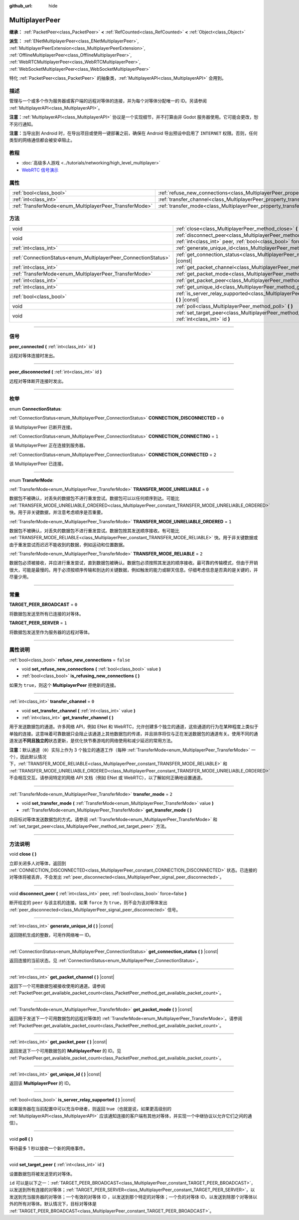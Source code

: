 :github_url: hide

.. DO NOT EDIT THIS FILE!!!
.. Generated automatically from Godot engine sources.
.. Generator: https://github.com/godotengine/godot/tree/master/doc/tools/make_rst.py.
.. XML source: https://github.com/godotengine/godot/tree/master/doc/classes/MultiplayerPeer.xml.

.. _class_MultiplayerPeer:

MultiplayerPeer
===============

**继承：** :ref:`PacketPeer<class_PacketPeer>` **<** :ref:`RefCounted<class_RefCounted>` **<** :ref:`Object<class_Object>`

**派生：** :ref:`ENetMultiplayerPeer<class_ENetMultiplayerPeer>`, :ref:`MultiplayerPeerExtension<class_MultiplayerPeerExtension>`, :ref:`OfflineMultiplayerPeer<class_OfflineMultiplayerPeer>`, :ref:`WebRTCMultiplayerPeer<class_WebRTCMultiplayerPeer>`, :ref:`WebSocketMultiplayerPeer<class_WebSocketMultiplayerPeer>`

特化 :ref:`PacketPeer<class_PacketPeer>` 的抽象类，\ :ref:`MultiplayerAPI<class_MultiplayerAPI>` 会用到。

.. rst-class:: classref-introduction-group

描述
----

管理与一个或多个作为服务器或客户端的远程对等体的连接，并为每个对等体分配唯一的 ID。另请参阅 :ref:`MultiplayerAPI<class_MultiplayerAPI>`\ 。

\ **注意：**\ :ref:`MultiplayerAPI<class_MultiplayerAPI>` 协议是一个实现细节，并不打算由非 Godot 服务器使用。它可能会更改，恕不另行通知。

\ **注意：**\ 当导出到 Android 时，在导出项目或使用一键部署之前，确保在 Android 导出预设中启用了 ``INTERNET`` 权限。否则，任何类型的网络通信都会被安卓阻止。

.. rst-class:: classref-introduction-group

教程
----

- :doc:`高级多人游戏 <../tutorials/networking/high_level_multiplayer>`

- `WebRTC 信号演示 <https://godotengine.org/asset-library/asset/537>`__

.. rst-class:: classref-reftable-group

属性
----

.. table::
   :widths: auto

   +--------------------------------------------------------+--------------------------------------------------------------------------------------+-----------+
   | :ref:`bool<class_bool>`                                | :ref:`refuse_new_connections<class_MultiplayerPeer_property_refuse_new_connections>` | ``false`` |
   +--------------------------------------------------------+--------------------------------------------------------------------------------------+-----------+
   | :ref:`int<class_int>`                                  | :ref:`transfer_channel<class_MultiplayerPeer_property_transfer_channel>`             | ``0``     |
   +--------------------------------------------------------+--------------------------------------------------------------------------------------+-----------+
   | :ref:`TransferMode<enum_MultiplayerPeer_TransferMode>` | :ref:`transfer_mode<class_MultiplayerPeer_property_transfer_mode>`                   | ``2``     |
   +--------------------------------------------------------+--------------------------------------------------------------------------------------+-----------+

.. rst-class:: classref-reftable-group

方法
----

.. table::
   :widths: auto

   +----------------------------------------------------------------+--------------------------------------------------------------------------------------------------------------------------------------------------+
   | void                                                           | :ref:`close<class_MultiplayerPeer_method_close>` **(** **)**                                                                                     |
   +----------------------------------------------------------------+--------------------------------------------------------------------------------------------------------------------------------------------------+
   | void                                                           | :ref:`disconnect_peer<class_MultiplayerPeer_method_disconnect_peer>` **(** :ref:`int<class_int>` peer, :ref:`bool<class_bool>` force=false **)** |
   +----------------------------------------------------------------+--------------------------------------------------------------------------------------------------------------------------------------------------+
   | :ref:`int<class_int>`                                          | :ref:`generate_unique_id<class_MultiplayerPeer_method_generate_unique_id>` **(** **)** |const|                                                   |
   +----------------------------------------------------------------+--------------------------------------------------------------------------------------------------------------------------------------------------+
   | :ref:`ConnectionStatus<enum_MultiplayerPeer_ConnectionStatus>` | :ref:`get_connection_status<class_MultiplayerPeer_method_get_connection_status>` **(** **)** |const|                                             |
   +----------------------------------------------------------------+--------------------------------------------------------------------------------------------------------------------------------------------------+
   | :ref:`int<class_int>`                                          | :ref:`get_packet_channel<class_MultiplayerPeer_method_get_packet_channel>` **(** **)** |const|                                                   |
   +----------------------------------------------------------------+--------------------------------------------------------------------------------------------------------------------------------------------------+
   | :ref:`TransferMode<enum_MultiplayerPeer_TransferMode>`         | :ref:`get_packet_mode<class_MultiplayerPeer_method_get_packet_mode>` **(** **)** |const|                                                         |
   +----------------------------------------------------------------+--------------------------------------------------------------------------------------------------------------------------------------------------+
   | :ref:`int<class_int>`                                          | :ref:`get_packet_peer<class_MultiplayerPeer_method_get_packet_peer>` **(** **)** |const|                                                         |
   +----------------------------------------------------------------+--------------------------------------------------------------------------------------------------------------------------------------------------+
   | :ref:`int<class_int>`                                          | :ref:`get_unique_id<class_MultiplayerPeer_method_get_unique_id>` **(** **)** |const|                                                             |
   +----------------------------------------------------------------+--------------------------------------------------------------------------------------------------------------------------------------------------+
   | :ref:`bool<class_bool>`                                        | :ref:`is_server_relay_supported<class_MultiplayerPeer_method_is_server_relay_supported>` **(** **)** |const|                                     |
   +----------------------------------------------------------------+--------------------------------------------------------------------------------------------------------------------------------------------------+
   | void                                                           | :ref:`poll<class_MultiplayerPeer_method_poll>` **(** **)**                                                                                       |
   +----------------------------------------------------------------+--------------------------------------------------------------------------------------------------------------------------------------------------+
   | void                                                           | :ref:`set_target_peer<class_MultiplayerPeer_method_set_target_peer>` **(** :ref:`int<class_int>` id **)**                                        |
   +----------------------------------------------------------------+--------------------------------------------------------------------------------------------------------------------------------------------------+

.. rst-class:: classref-section-separator

----

.. rst-class:: classref-descriptions-group

信号
----

.. _class_MultiplayerPeer_signal_peer_connected:

.. rst-class:: classref-signal

**peer_connected** **(** :ref:`int<class_int>` id **)**

远程对等体连接时发出。

.. rst-class:: classref-item-separator

----

.. _class_MultiplayerPeer_signal_peer_disconnected:

.. rst-class:: classref-signal

**peer_disconnected** **(** :ref:`int<class_int>` id **)**

远程对等体断开连接时发出。

.. rst-class:: classref-section-separator

----

.. rst-class:: classref-descriptions-group

枚举
----

.. _enum_MultiplayerPeer_ConnectionStatus:

.. rst-class:: classref-enumeration

enum **ConnectionStatus**:

.. _class_MultiplayerPeer_constant_CONNECTION_DISCONNECTED:

.. rst-class:: classref-enumeration-constant

:ref:`ConnectionStatus<enum_MultiplayerPeer_ConnectionStatus>` **CONNECTION_DISCONNECTED** = ``0``

该 MultiplayerPeer 已断开连接。

.. _class_MultiplayerPeer_constant_CONNECTION_CONNECTING:

.. rst-class:: classref-enumeration-constant

:ref:`ConnectionStatus<enum_MultiplayerPeer_ConnectionStatus>` **CONNECTION_CONNECTING** = ``1``

该 MultiplayerPeer 正在连接到服务器。

.. _class_MultiplayerPeer_constant_CONNECTION_CONNECTED:

.. rst-class:: classref-enumeration-constant

:ref:`ConnectionStatus<enum_MultiplayerPeer_ConnectionStatus>` **CONNECTION_CONNECTED** = ``2``

该 MultiplayerPeer 已连接。

.. rst-class:: classref-item-separator

----

.. _enum_MultiplayerPeer_TransferMode:

.. rst-class:: classref-enumeration

enum **TransferMode**:

.. _class_MultiplayerPeer_constant_TRANSFER_MODE_UNRELIABLE:

.. rst-class:: classref-enumeration-constant

:ref:`TransferMode<enum_MultiplayerPeer_TransferMode>` **TRANSFER_MODE_UNRELIABLE** = ``0``

数据包不被确认，对丢失的数据包不进行重发尝试。数据包可以以任何顺序到达。可能比 :ref:`TRANSFER_MODE_UNRELIABLE_ORDERED<class_MultiplayerPeer_constant_TRANSFER_MODE_UNRELIABLE_ORDERED>` 快。用于非关键数据，并注意考虑顺序是否重要。

.. _class_MultiplayerPeer_constant_TRANSFER_MODE_UNRELIABLE_ORDERED:

.. rst-class:: classref-enumeration-constant

:ref:`TransferMode<enum_MultiplayerPeer_TransferMode>` **TRANSFER_MODE_UNRELIABLE_ORDERED** = ``1``

数据包不被确认，对丢失的数据包不进行重发尝试。数据包按其发送顺序接收。有可能比 :ref:`TRANSFER_MODE_RELIABLE<class_MultiplayerPeer_constant_TRANSFER_MODE_RELIABLE>` 快。用于非关键数据或由于重发尝试而迟迟不能收到的数据，例如运动和位置数据。

.. _class_MultiplayerPeer_constant_TRANSFER_MODE_RELIABLE:

.. rst-class:: classref-enumeration-constant

:ref:`TransferMode<enum_MultiplayerPeer_TransferMode>` **TRANSFER_MODE_RELIABLE** = ``2``

数据包必须被接收，并应进行重发尝试，直到数据包被确认。数据包必须按照其发送的顺序接收。最可靠的传输模式，但由于开销很大，可能是最慢的。用于必须按顺序传输和到达的关键数据，例如触发的能力或聊天信息。仔细考虑信息是否真的是关键的，并尽量少用。

.. rst-class:: classref-section-separator

----

.. rst-class:: classref-descriptions-group

常量
----

.. _class_MultiplayerPeer_constant_TARGET_PEER_BROADCAST:

.. rst-class:: classref-constant

**TARGET_PEER_BROADCAST** = ``0``

将数据包发送至所有已连接的对等体。

.. _class_MultiplayerPeer_constant_TARGET_PEER_SERVER:

.. rst-class:: classref-constant

**TARGET_PEER_SERVER** = ``1``

将数据包发送至作为服务器的远程对等体。

.. rst-class:: classref-section-separator

----

.. rst-class:: classref-descriptions-group

属性说明
--------

.. _class_MultiplayerPeer_property_refuse_new_connections:

.. rst-class:: classref-property

:ref:`bool<class_bool>` **refuse_new_connections** = ``false``

.. rst-class:: classref-property-setget

- void **set_refuse_new_connections** **(** :ref:`bool<class_bool>` value **)**
- :ref:`bool<class_bool>` **is_refusing_new_connections** **(** **)**

如果为 ``true``\ ，则这个 **MultiplayerPeer** 拒绝新的连接。

.. rst-class:: classref-item-separator

----

.. _class_MultiplayerPeer_property_transfer_channel:

.. rst-class:: classref-property

:ref:`int<class_int>` **transfer_channel** = ``0``

.. rst-class:: classref-property-setget

- void **set_transfer_channel** **(** :ref:`int<class_int>` value **)**
- :ref:`int<class_int>` **get_transfer_channel** **(** **)**

用于发送数据包的通道。许多网络 API，例如 ENet 和 WebRTC，允许创建多个独立的通道，这些通道的行为在某种程度上类似于单独的连接。这意味着可靠数据只会阻止该通道上其他数据包的传递，并且排序将仅与正在发送数据包的通道有关。使用不同的通道发送\ **不同且独立的**\ 状态更新，是优化快节奏游戏的网络使用和减少延迟的常用方法。

\ **注意：**\ 默认通道（\ ``0``\ ）实际上作为 3 个独立的通道工作（每种 :ref:`TransferMode<enum_MultiplayerPeer_TransferMode>` 一个），因此默认情况下，\ :ref:`TRANSFER_MODE_RELIABLE<class_MultiplayerPeer_constant_TRANSFER_MODE_RELIABLE>` 和 :ref:`TRANSFER_MODE_UNRELIABLE_ORDERED<class_MultiplayerPeer_constant_TRANSFER_MODE_UNRELIABLE_ORDERED>` 不会相互交互。请参阅特定的网络 API 文档（例如 ENet 或 WebRTC），以了解如何正确地设置通道。

.. rst-class:: classref-item-separator

----

.. _class_MultiplayerPeer_property_transfer_mode:

.. rst-class:: classref-property

:ref:`TransferMode<enum_MultiplayerPeer_TransferMode>` **transfer_mode** = ``2``

.. rst-class:: classref-property-setget

- void **set_transfer_mode** **(** :ref:`TransferMode<enum_MultiplayerPeer_TransferMode>` value **)**
- :ref:`TransferMode<enum_MultiplayerPeer_TransferMode>` **get_transfer_mode** **(** **)**

向目标对等体发送数据包的方式。请参阅 :ref:`TransferMode<enum_MultiplayerPeer_TransferMode>` 和 :ref:`set_target_peer<class_MultiplayerPeer_method_set_target_peer>` 方法。

.. rst-class:: classref-section-separator

----

.. rst-class:: classref-descriptions-group

方法说明
--------

.. _class_MultiplayerPeer_method_close:

.. rst-class:: classref-method

void **close** **(** **)**

立即关闭多人对等体，返回到 :ref:`CONNECTION_DISCONNECTED<class_MultiplayerPeer_constant_CONNECTION_DISCONNECTED>` 状态。已连接的对等体将被丢弃，不会发出 :ref:`peer_disconnected<class_MultiplayerPeer_signal_peer_disconnected>`\ 。

.. rst-class:: classref-item-separator

----

.. _class_MultiplayerPeer_method_disconnect_peer:

.. rst-class:: classref-method

void **disconnect_peer** **(** :ref:`int<class_int>` peer, :ref:`bool<class_bool>` force=false **)**

断开给定的 ``peer`` 与该主机的连接。如果 ``force`` 为 ``true``\ ，则不会为该对等体发出 :ref:`peer_disconnected<class_MultiplayerPeer_signal_peer_disconnected>` 信号。

.. rst-class:: classref-item-separator

----

.. _class_MultiplayerPeer_method_generate_unique_id:

.. rst-class:: classref-method

:ref:`int<class_int>` **generate_unique_id** **(** **)** |const|

返回随机生成的整数，可用作网络唯一 ID。

.. rst-class:: classref-item-separator

----

.. _class_MultiplayerPeer_method_get_connection_status:

.. rst-class:: classref-method

:ref:`ConnectionStatus<enum_MultiplayerPeer_ConnectionStatus>` **get_connection_status** **(** **)** |const|

返回连接的当前状态。见 :ref:`ConnectionStatus<enum_MultiplayerPeer_ConnectionStatus>`\ 。

.. rst-class:: classref-item-separator

----

.. _class_MultiplayerPeer_method_get_packet_channel:

.. rst-class:: classref-method

:ref:`int<class_int>` **get_packet_channel** **(** **)** |const|

返回下一个可用数据包被接收使用的通道。请参阅 :ref:`PacketPeer.get_available_packet_count<class_PacketPeer_method_get_available_packet_count>`\ 。

.. rst-class:: classref-item-separator

----

.. _class_MultiplayerPeer_method_get_packet_mode:

.. rst-class:: classref-method

:ref:`TransferMode<enum_MultiplayerPeer_TransferMode>` **get_packet_mode** **(** **)** |const|

返回用于发送下一个可用数据包的远程对等体的 :ref:`TransferMode<enum_MultiplayerPeer_TransferMode>`\ 。请参阅 :ref:`PacketPeer.get_available_packet_count<class_PacketPeer_method_get_available_packet_count>`\ 。

.. rst-class:: classref-item-separator

----

.. _class_MultiplayerPeer_method_get_packet_peer:

.. rst-class:: classref-method

:ref:`int<class_int>` **get_packet_peer** **(** **)** |const|

返回发送下一个可用数据包的 **MultiplayerPeer** 的 ID。见 :ref:`PacketPeer.get_available_packet_count<class_PacketPeer_method_get_available_packet_count>`\ 。

.. rst-class:: classref-item-separator

----

.. _class_MultiplayerPeer_method_get_unique_id:

.. rst-class:: classref-method

:ref:`int<class_int>` **get_unique_id** **(** **)** |const|

返回该 **MultiplayerPeer** 的 ID。

.. rst-class:: classref-item-separator

----

.. _class_MultiplayerPeer_method_is_server_relay_supported:

.. rst-class:: classref-method

:ref:`bool<class_bool>` **is_server_relay_supported** **(** **)** |const|

如果服务器在当前配置中可以充当中继者，则返回 true（也就是说，如果更高级别的 :ref:`MultiplayerAPI<class_MultiplayerAPI>` 应该通知连接的客户端有其他对等体，并实现一个中继协议以允许它们之间的通信）。

.. rst-class:: classref-item-separator

----

.. _class_MultiplayerPeer_method_poll:

.. rst-class:: classref-method

void **poll** **(** **)**

等待最多 1 秒以接收一个新的网络事件。

.. rst-class:: classref-item-separator

----

.. _class_MultiplayerPeer_method_set_target_peer:

.. rst-class:: classref-method

void **set_target_peer** **(** :ref:`int<class_int>` id **)**

设置数据包将被发送至的对等体。

\ ``id`` 可以是以下之一：\ :ref:`TARGET_PEER_BROADCAST<class_MultiplayerPeer_constant_TARGET_PEER_BROADCAST>`\ ，以发送到所有连接的对等体；\ :ref:`TARGET_PEER_SERVER<class_MultiplayerPeer_constant_TARGET_PEER_SERVER>`\ ，以发送到充当服务器的对等体；一个有效的对等体 ID ，以发送到那个特定的对等体；一个负的对等体 ID，以发送到除那个对等体以外的所有对等体。默认情况下，目标对等体是 :ref:`TARGET_PEER_BROADCAST<class_MultiplayerPeer_constant_TARGET_PEER_BROADCAST>`\ 。

.. |virtual| replace:: :abbr:`virtual (本方法通常需要用户覆盖才能生效。)`
.. |const| replace:: :abbr:`const (本方法没有副作用。不会修改该实例的任何成员变量。)`
.. |vararg| replace:: :abbr:`vararg (本方法除了在此处描述的参数外，还能够继续接受任意数量的参数。)`
.. |constructor| replace:: :abbr:`constructor (本方法用于构造某个类型。)`
.. |static| replace:: :abbr:`static (调用本方法无需实例，所以可以直接使用类名调用。)`
.. |operator| replace:: :abbr:`operator (本方法描述的是使用本类型作为左操作数的有效操作符。)`
.. |bitfield| replace:: :abbr:`BitField (这个值是由下列标志构成的位掩码整数。)`
